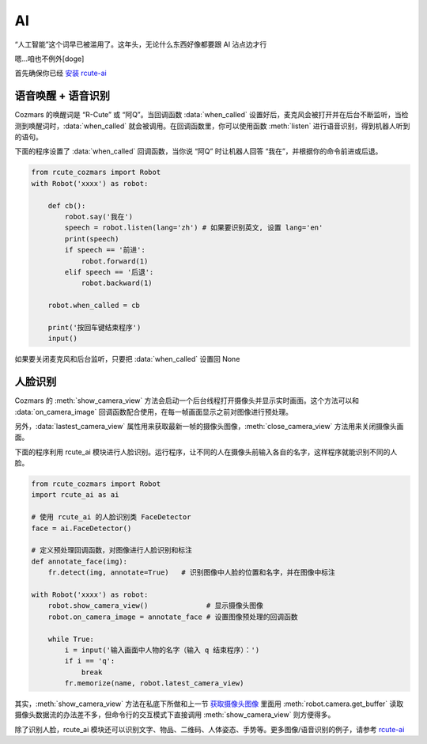 AI
========

“人工智能”这个词早已被滥用了。这年头，无论什么东西好像都要跟 AI 沾点边才行

嗯...咱也不例外[doge]

首先确保你已经 `安装 rcute-ai <https://rcute-ai.readthedocs.io/zh_CN/latest/installation.html>`_

语音唤醒 + 语音识别
----------------------

Cozmars 的唤醒词是 “R-Cute” 或 “阿Q”。当回调函数 :data:`when_called` 设置好后，麦克风会被打开并在后台不断监听，当检测到唤醒词时，:data:`when_called` 就会被调用。在回调函数里，你可以使用函数 :meth:`listen` 进行语音识别，得到机器人听到的语句。

下面的程序设置了 :data:`when_called` 回调函数，当你说 “阿Q” 时让机器人回答 “我在”，并根据你的命令前进或后退。

.. code:: python

    from rcute_cozmars import Robot
    with Robot('xxxx') as robot:

        def cb():
            robot.say('我在')
            speech = robot.listen(lang='zh') # 如果要识别英文, 设置 lang='en'
            print(speech)
            if speech == '前进':
                robot.forward(1)
            elif speech == '后退':
                robot.backward(1)

        robot.when_called = cb

        print('按回车键结束程序')
        input()

如果要关闭麦克风和后台监听，只要把 :data:`when_called` 设置回 None

人脸识别
---------

Cozmars 的 :meth:`show_camera_view` 方法会启动一个后台线程打开摄像头并显示实时画面。这个方法可以和 :data:`on_camera_image` 回调函数配合使用，在每一帧画面显示之前对图像进行预处理。

另外，:data:`lastest_camera_view` 属性用来获取最新一帧的摄像头图像，:meth:`close_camera_view` 方法用来关闭摄像头画面。

下面的程序利用 rcute_ai 模块进行人脸识别。运行程序，让不同的人在摄像头前输入各自的名字，这样程序就能识别不同的人脸。

.. code:: python

    from rcute_cozmars import Robot
    import rcute_ai as ai

    # 使用 rcute_ai 的人脸识别类 FaceDetector
    face = ai.FaceDetector()

    # 定义预处理回调函数，对图像进行人脸识别和标注
    def annotate_face(img):
        fr.detect(img, annotate=True)   # 识别图像中人脸的位置和名字，并在图像中标注

    with Robot('xxxx') as robot:
        robot.show_camera_view()              # 显示摄像头图像
        robot.on_camera_image = annotate_face # 设置图像预处理的回调函数

        while True:
            i = input('输入画面中人物的名字（输入 q 结束程序）：')
            if i == 'q':
                break
            fr.memorize(name, robot.latest_camera_view)

其实，:meth:`show_camera_view` 方法在私底下所做和上一节 `获取摄像头图像 <video_audio.html#id2>`_ 里面用 :meth:`robot.camera.get_buffer` 读取摄像头数据流的办法差不多，但命令行的交互模式下直接调用 :meth:`show_camera_view` 则方便得多。

除了识别人脸，rcute_ai 模块还可以识别文字、物品、二维码、人体姿态、手势等。更多图像/语音识别的例子，请参考 `rcute-ai <https://rcute-ai.readthedocs.io>`_
